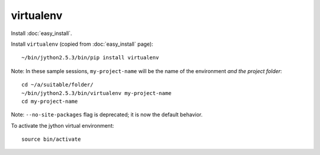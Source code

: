 virtualenv
**********

Install :doc:`easy_install`.

Install ``virtualenv`` (copied from :doc:`easy_install` page):

::

  ~/bin/jython2.5.3/bin/pip install virtualenv

Note: In these sample sessions, ``my-project-name`` will be the name of the
environment *and the project folder*:

::

  cd ~/a/suitable/folder/
  ~/bin/jython2.5.3/bin/virtualenv my-project-name
  cd my-project-name

Note: ``--no-site-packages`` flag is deprecated; it is now the default
behavior.

To activate the jython virtual environment:

::

  source bin/activate
